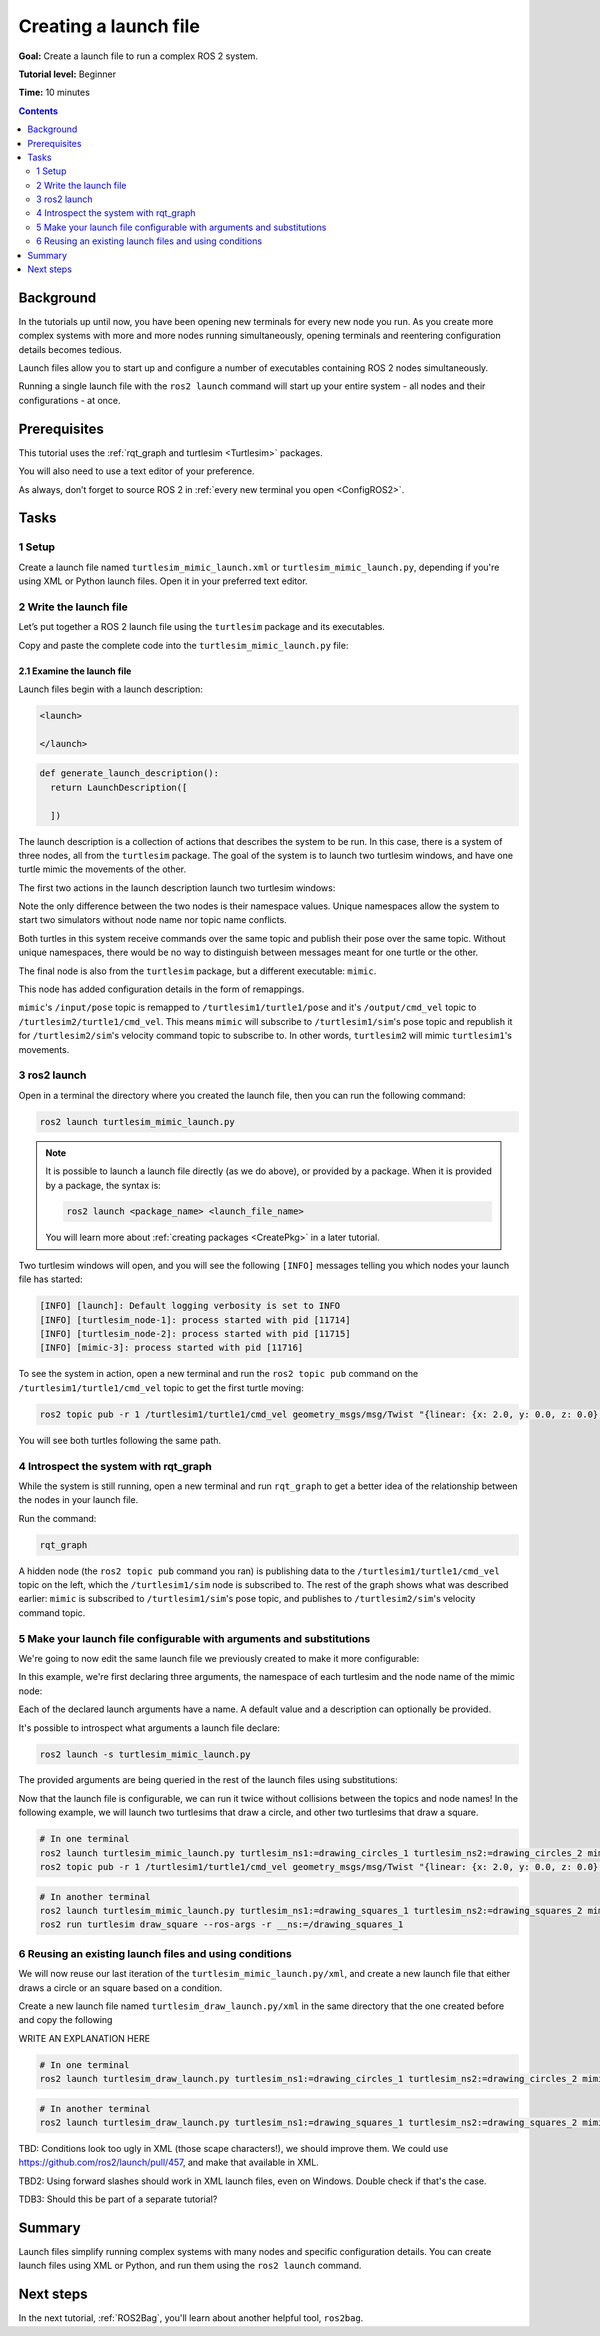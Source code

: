 .. _ROS2Launch:

Creating a launch file
======================

**Goal:** Create a launch file to run a complex ROS 2 system.

**Tutorial level:** Beginner

**Time:** 10 minutes

.. contents:: Contents
   :depth: 2
   :local:

Background
----------

In the tutorials up until now, you have been opening new terminals for every new node you run.
As you create more complex systems with more and more nodes running simultaneously, opening terminals and reentering configuration details becomes tedious.

Launch files allow you to start up and configure a number of executables containing ROS 2 nodes simultaneously.

Running a single launch file with the ``ros2 launch`` command will start up your entire system - all nodes and their configurations - at once.


Prerequisites
-------------

This tutorial uses the :ref:`rqt_graph and turtlesim <Turtlesim>` packages.

You will also need to use a text editor of your preference.

As always, don’t forget to source ROS 2 in :ref:`every new terminal you open <ConfigROS2>`.


Tasks
-----

1 Setup
^^^^^^^

Create a launch file named ``turtlesim_mimic_launch.xml`` or ``turtlesim_mimic_launch.py``, depending if you're using XML or Python launch files.
Open it in your preferred text editor.

2 Write the launch file
^^^^^^^^^^^^^^^^^^^^^^^

Let’s put together a ROS 2 launch file using the ``turtlesim`` package and its executables.

Copy and paste the complete code into the ``turtlesim_mimic_launch.py`` file:

.. tabs::

  .. group-tab:: XML launch file

    .. code-block:: xml

        <launch>
          <node pkg="turtlesim" exec="turtlesim_node" name="sim" namespace="turtlesim1"/>
          <node pkg="turtlesim" exec="turtlesim_node" name="sim" namespace="turtlesim2"/>
          <node pkg="turtlesim" exec="mimic" name="mimic">
            <remap from="/input/pose" to="/turtlesim1/turtle1/pose"/>
            <remap from="/output/cmd_vel" to="/turtlesim2/turtle1/cmd_vel"/>
          </node>
        </launch>

  .. group-tab:: Python launch file, Foxy and newer

    .. code-block:: python

        from launch import LaunchDescription
        from launch_ros.actions import Node

        def generate_launch_description():
            return LaunchDescription([
                Node(
                    package='turtlesim',
                    namespace='turtlesim1',
                    executable='turtlesim_node',
                    name='sim'
                ),
                Node(
                    package='turtlesim',
                    namespace='turtlesim2',
                    executable='turtlesim_node',
                    name='sim'
                ),
                Node(
                    package='turtlesim',
                    executable='mimic',
                    name='mimic',
                    remappings=[
                        ('/input/pose', '/turtlesim1/turtle1/pose'),
                        ('/output/cmd_vel', '/turtlesim2/turtle1/cmd_vel'),
                    ]
                )
            ])

  .. group-tab:: Python launch file, Eloquent and older

    .. code-block:: python

         from launch import LaunchDescription
         from launch_ros.actions import Node

         def generate_launch_description():
             return LaunchDescription([
                 Node(
                     package='turtlesim',
                     node_namespace='turtlesim1',
                     node_executable='turtlesim_node',
                     node_name='sim'
                 ),
                 Node(
                     package='turtlesim',
                     node_namespace='turtlesim2',
                     node_executable='turtlesim_node',
                     node_name='sim'
                 ),
                 Node(
                     package='turtlesim',
                     node_executable='mimic',
                     node_name='mimic',
                     remappings=[
                         ('/input/pose', '/turtlesim1/turtle1/pose'),
                         ('/output/cmd_vel', '/turtlesim2/turtle1/cmd_vel'),
                     ]
                 )
             ])


2.1 Examine the launch file
~~~~~~~~~~~~~~~~~~~~~~~~~~~

Launch files begin with a launch description:

.. code-block:: xml

  <launch>

  </launch>

.. code-block:: python

  def generate_launch_description():
    return LaunchDescription([

    ])

The launch description is a collection of actions that describes the system to be run.
In this case, there is a system of three nodes, all from the ``turtlesim`` package.
The goal of the system is to launch two turtlesim windows, and have one turtle mimic the movements of the other.

The first two actions in the launch description launch two turtlesim windows:

.. tabs::

  .. group-tab:: XML launch file

    .. code-block:: xml

      <node pkg="turtlesim" exec="turtlesim_node" name="sim" namespace="turtlesim1"/>
      <node pkg="turtlesim" exec="turtlesim_node" name="sim" namespace="turtlesim2"/>

  .. group-tab:: Python, Foxy and newer

    .. code-block:: python

           Node(
               package='turtlesim',
               namespace='turtlesim1',
               executable='turtlesim_node',
               name='sim'
           ),
           Node(
               package='turtlesim',
               namespace='turtlesim2',
               executable='turtlesim_node',
               name='sim'
           ),

  .. group-tab:: Python, Eloquent and older

    .. code-block:: python

            Node(
                package='turtlesim',
                node_namespace='turtlesim1',
                node_executable='turtlesim_node',
                node_name='sim'
            ),
            Node(
                package='turtlesim',
                node_namespace='turtlesim2',
                node_executable='turtlesim_node',
                node_name='sim'
            ),

Note the only difference between the two nodes is their namespace values.
Unique namespaces allow the system to start two simulators without node name nor topic name conflicts.

Both turtles in this system receive commands over the same topic and publish their pose over the same topic.
Without unique namespaces, there would be no way to distinguish between messages meant for one turtle or the other.

The final node is also from the ``turtlesim`` package, but a different executable: ``mimic``.

.. tabs::


  .. group-tab:: XML launch file

    .. code-block:: xml

          <node pkg="turtlesim" exec="mimic" name="mimic">
            <remap from="/input/pose" to="/turtlesim1/turtle1/pose"/>
            <remap from="/output/cmd_vel" to="/turtlesim2/turtle1/cmd_vel"/>
          </node>

  .. group-tab:: Python, Foxy and newer

    .. code-block:: python

          Node(
              package='turtlesim',
              executable='mimic',
              name='mimic',
              remappings=[
                ('/input/pose', '/turtlesim1/turtle1/pose'),
                ('/output/cmd_vel', '/turtlesim2/turtle1/cmd_vel'),
              ]
          )

  .. group-tab:: Python, Eloquent and older

    .. code-block:: python

            Node(
                package='turtlesim',
                node_executable='mimic',
                node_name='mimic',
                remappings=[
                  ('/input/pose', '/turtlesim1/turtle1/pose'),
                  ('/output/cmd_vel', '/turtlesim2/turtle1/cmd_vel'),
                ]
            )


This node has added configuration details in the form of remappings.

``mimic``'s ``/input/pose`` topic is remapped to ``/turtlesim1/turtle1/pose`` and it's ``/output/cmd_vel`` topic to ``/turtlesim2/turtle1/cmd_vel``.
This means ``mimic`` will subscribe to ``/turtlesim1/sim``'s pose topic and republish it for ``/turtlesim2/sim``'s velocity command topic to subscribe to.
In other words, ``turtlesim2`` will mimic ``turtlesim1``'s movements.


3 ros2 launch
^^^^^^^^^^^^^

Open in a terminal the directory where you created the launch file, then you can run the following command:

.. code-block:: console

  ros2 launch turtlesim_mimic_launch.py

.. note::

  It is possible to launch a launch file directly (as we do above), or provided by a package.
  When it is provided by a package, the syntax is:

  .. code-block:: console

      ros2 launch <package_name> <launch_file_name>

  You will learn more about :ref:`creating packages <CreatePkg>` in a later tutorial.

Two turtlesim windows will open, and you will see the following ``[INFO]`` messages telling you which nodes your launch file has started:

.. code-block:: console

  [INFO] [launch]: Default logging verbosity is set to INFO
  [INFO] [turtlesim_node-1]: process started with pid [11714]
  [INFO] [turtlesim_node-2]: process started with pid [11715]
  [INFO] [mimic-3]: process started with pid [11716]

To see the system in action, open a new terminal and run the ``ros2 topic pub`` command on the ``/turtlesim1/turtle1/cmd_vel`` topic to get the first turtle moving:

.. code-block:: console

  ros2 topic pub -r 1 /turtlesim1/turtle1/cmd_vel geometry_msgs/msg/Twist "{linear: {x: 2.0, y: 0.0, z: 0.0}, angular: {x: 0.0, y: 0.0, z: -1.8}}"

You will see both turtles following the same path.

.. image:: mimic.png

4 Introspect the system with rqt_graph
^^^^^^^^^^^^^^^^^^^^^^^^^^^^^^^^^^^^^^

While the system is still running, open a new terminal and run ``rqt_graph`` to get a better idea of the relationship between the nodes in your launch file.

Run the command:

.. code-block:: console

  rqt_graph

.. image:: mimic_graph.png

A hidden node (the ``ros2 topic pub`` command you ran) is publishing data to the ``/turtlesim1/turtle1/cmd_vel`` topic on the left, which the ``/turtlesim1/sim`` node is subscribed to.
The rest of the graph shows what was described earlier: ``mimic`` is subscribed to ``/turtlesim1/sim``'s pose topic, and publishes to ``/turtlesim2/sim``'s velocity command topic.

5 Make your launch file configurable with arguments and substitutions
^^^^^^^^^^^^^^^^^^^^^^^^^^^^^^^^^^^^^^^^^^^^^^^^^^^^^^^^^^^^^^^^^^^^^

We're going to now edit the same launch file we previously created to make it more configurable:

.. tabs::

  .. group-tab:: XML launch file

    .. code-block:: xml

        <launch>
          <arg name="turtlesim_ns1" default="turtlesim1" description="namespace of one of the turtlesim to run"/>
          <arg name="turtlesim_ns2" default="turtlesim2" description="namespace of the other turtlesim to run"/>
          <arg name="mimic_name" default="mimic" description="name of the mimicking node"/>

          <node pkg="turtlesim" exec="turtlesim_node" name="sim" namespace="$(var turtlesim_ns1)"/>
          <node pkg="turtlesim" exec="turtlesim_node" name="sim" namespace="$(var turtlesim_ns2)"/>
          <node pkg="turtlesim" exec="mimic" name="$(var mimic_name)">
            <remap from="/input/pose" to="/$(var turtlesim_ns1)/turtle1/pose"/>
            <remap from="/output/cmd_vel" to="/$(var turtlesim_ns2)/turtle1/cmd_vel"/>
          </node>
        </launch>

  .. group-tab:: Python launch file, Foxy and newer

    .. code-block:: python

        from launch import LaunchDescription
        from launch.actions import DeclareLaunchArgument
        from launch.substitutions import LaunchConfiguration
        from launch_ros.actions import Node

        def generate_launch_description():
            return LaunchDescription([
                DeclareLaunchArgument(
                  'turtlesim_ns1',
                  default_value='turtlesim1',
                  description='namespace of one of the turtlesim to run',
                ),
                DeclareLaunchArgument(
                  'turtlesim_ns2',
                  default_value='turtlesim2',
                  description='namespace of the other turtlesim to run',
                ),
                DeclareLaunchArgument(
                  'mimic_name',
                  default_value='mimic',
                  description='name of the mimicking node',
                ),
                Node(
                    package='turtlesim',
                    namespace=LaunchConfiguration('turtlesim_ns1'),
                    executable='turtlesim_node',
                    name='sim'
                ),
                Node(
                    package='turtlesim',
                    namespace=LaunchConfiguration('turtlesim_ns2'),
                    executable='turtlesim_node',
                    name='sim'
                ),
                Node(
                    package='turtlesim',
                    executable='mimic',
                    name=LaunchConfiguration('mimic_name'),
                    remappings=[
                        ('input/pose', [LaunchConfiguration('turtlesim_ns1'), '/turtle1/pose']),
                        ('output/cmd_vel', [LaunchConfiguration('turtlesim_ns2'), '/turtle1/cmd_vel']),
                    ]
                )
            ])

  .. group-tab:: Python launch file, Eloquent and older

    .. code-block:: python

        from launch import LaunchDescription
        from launch.actions import DeclareLaunchArgument
        from launch.substitutions import LaunchConfiguration
        from launch_ros.actions import Node

        def generate_launch_description():
            return LaunchDescription([
                DeclareLaunchArgument(
                  'turtlesim_ns1',
                  default_value='turtlesim1',
                  description='namespace of one of the turtlesim to run',
                ),
                DeclareLaunchArgument(
                  'turtlesim_ns2',
                  default_value='turtlesim2',
                  description='namespace of the other turtlesim to run',
                ),
                DeclareLaunchArgument(
                  'mimic_name',
                  default_value='mimic',
                  description='name of the mimicking node',
                ),
                Node(
                    package='turtlesim',
                    node_namespace=LaunchConfiguration('turtlesim_ns1'),
                    node_executable='turtlesim_node',
                    node_name='sim'
                ),
                Node(
                    package='turtlesim',
                    node_namespace=LaunchConfiguration('turtlesim_ns2'),
                    node_executable='turtlesim_node',
                    node_name='sim'
                ),
                Node(
                    package='turtlesim',
                    node_executable='mimic',
                    node_name=LaunchConfiguration('mimic_name'),
                    remappings=[
                        ('input/pose', [LaunchConfiguration('turtlesim_ns1'), '/turtle1/pose']),
                        ('output/cmd_vel', [LaunchConfiguration('turtlesim_ns2'), '/turtle1/cmd_vel']),
                    ]
                )
            ])

In this example, we're first declaring three arguments, the namespace of each turtlesim and the node name of the mimic node:

.. tabs::

  .. group-tab:: XML launch file

    .. code-block:: xml

          <arg name="turtlesim_ns1" default="turtlesim1" description="namespace of one of the turtlesim to run"/>
          <arg name="turtlesim_ns2" default="turtlesim2" description="namespace of the other turtlesim to run"/>
          <arg name="mimic_name" default="mimic" description="name of the mimicking node"/>

  .. group-tab:: Python launch file

    .. code-block:: python

                DeclareLaunchArgument(
                  'turtlesim_ns1',
                  default_value='turtlesim1',
                  description='namespace of one of the turtlesim to run',
                ),
                DeclareLaunchArgument(
                  'turtlesim_ns2',
                  default_value='turtlesim2',
                  description='namespace of the other turtlesim to run',
                ),
                DeclareLaunchArgument(
                  'mimic_name',
                  default_value='mimic',
                  description='name of the mimicking node',
                ),

Each of the declared launch arguments have a name.
A default value and a description can optionally be provided.

It's possible to introspect what arguments a launch file declare:

.. code-block:: console

  ros2 launch -s turtlesim_mimic_launch.py

The provided arguments are being queried in the rest of the launch files using substitutions:

.. tabs::

  .. group-tab:: XML launch file

    .. code-block:: xml

          <node ... namespace="$(var turtlesim_ns1)"/>
          <node ... namespace="$(var turtlesim_ns2)"/>
          <node ... name="$(var mimic_name)">
            <remap ... to="/$(var turtlesim_ns1)/turtle1/pose"/>
            <remap ... to="/$(var turtlesim_ns2)/turtle1/cmd_vel"/>
          </node>

  .. group-tab:: Python launch file, Foxy and newer

    .. code-block:: python

                Node(
                    ...,
                    namespace=LaunchConfiguration('turtlesim_ns1'),
                    ...,
                ),
                Node(
                    ...,
                    namespace=LaunchConfiguration('turtlesim_ns2'),
                    ...,
                ),
                Node(
                    ...,
                    name=LaunchConfiguration('mimic_name'),
                    remappings=[
                        ('input/pose', [LaunchConfiguration('turtlesim_ns1'), '/turtle1/pose']),
                        ('output/cmd_vel', [LaunchConfiguration('turtlesim_ns2'), '/turtle1/cmd_vel']),
                    ]
                )
            ])

  .. group-tab:: Python launch file, Eloquent and older

    .. code-block:: python

                Node(
                    ...,
                    namespace=LaunchConfiguration('turtlesim_ns1'),
                    ...,
                ),
                Node(
                    ...,
                    namespace=LaunchConfiguration('turtlesim_ns2'),
                    ...,
                ),
                Node(
                    ...,
                    name=LaunchConfiguration('mimic_name'),
                    remappings=[
                        ('input/pose', [LaunchConfiguration('turtlesim_ns1'), '/turtle1/pose']),
                        ('output/cmd_vel', [LaunchConfiguration('turtlesim_ns2'), '/turtle1/cmd_vel']),
                    ]
                )
            ])

Now that the launch file is configurable, we can run it twice without collisions between the topics and node names!
In the following example, we will launch two turtlesims that draw a circle, and other two turtlesims that draw a square.

.. code-block:: console

  # In one terminal
  ros2 launch turtlesim_mimic_launch.py turtlesim_ns1:=drawing_circles_1 turtlesim_ns2:=drawing_circles_2 mimic_name:=mimic_circles
  ros2 topic pub -r 1 /turtlesim1/turtle1/cmd_vel geometry_msgs/msg/Twist "{linear: {x: 2.0, y: 0.0, z: 0.0}, angular: {x: 0.0, y: 0.0, z: -1.8}}"

.. code-block:: console

  # In another terminal
  ros2 launch turtlesim_mimic_launch.py turtlesim_ns1:=drawing_squares_1 turtlesim_ns2:=drawing_squares_2 mimic_name:=mimic_squares
  ros2 run turtlesim draw_square --ros-args -r __ns:=/drawing_squares_1


6 Reusing an existing launch files and using conditions
^^^^^^^^^^^^^^^^^^^^^^^^^^^^^^^^^^^^^^^^^^^^^^^^^^^^^^^

We will now reuse our last iteration of the ``turtlesim_mimic_launch.py/xml``, and create a new launch file that either draws a circle or an square based on a condition.

Create a new launch file named ``turtlesim_draw_launch.py/xml`` in the same directory that the one created before and copy the following

.. tabs::

  .. group-tab:: XML launch file

    .. code-block:: xml

        <launch>
            <arg name="mode" default="square"
              description="can be 'square' or 'circle', to make the turtle draw those figures"/>
            <arg name="turtlesim_ns1" default="turtlesim1" description="namespace of one of the turtlesim to run"/>
            <arg name="turtlesim_ns2" default="turtlesim2" description="namespace of the other turtlesim to run"/>
            <arg name="mimic_name" default="mimic" description="name of the mimicking node"/>

            <include file="$(dirname)/turtlesim_mimic_launch.xml"/>  <!-- arguments are passed automatically-->
            <node pkg="turtlesim" exec="draw_square" name="square_drawer" namespace="$(var turtlesim_ns1)"
                if="$(eval '\'$(var mode)\' == \'square\'')"/>
            <executable cmd="$(find-pkg-prefix ros2cli)/bin/ros2 topic pub -r 1 /$(var turtlesim_ns1)/turtle1/cmd_vel geometry_msgs/msg/Twist '{linear: {x: 2.0, y: 0.0, z: 0.0}, angular: {x: 0.0, y: 0.0, z: -1.8}}'"
                if="$(eval '\'$(var mode)\' == \'circle\'')"/>
        </launch>

  .. group-tab:: Python launch file, Foxy and newer

    .. code-block:: python

        from launch import LaunchDescription
        from launch.actions import DeclareLaunchArgument
        from launch.actions import ExecuteProcess
        from launch.actions import IncludeLaunchDescription
        from launch.conditions import LaunchConfigurationEquals
        from launch.launch_description_sources import PythonLaunchDescriptionSource
        from launch.substitutions import LaunchConfiguration
        from launch.substitutions import ThisLaunchFileDir
        from launch_ros.actions import Node
        from launch_ros.substitutions import FindPackagePrefix

        def generate_launch_description():
            return LaunchDescription([
                DeclareLaunchArgument(
                    'mode',
                    default_value='square',
                    description="can be 'square' or 'circle', to make the turtle draw those figures",
                ),
                DeclareLaunchArgument(
                    'turtlesim_ns1',
                    default_value='turtlesim1',
                    description='namespace of one of the turtlesim to run',
                ),
                DeclareLaunchArgument(
                    'turtlesim_ns2',
                    default_value='turtlesim2',
                    description='namespace of the other turtlesim to run',
                ),
                DeclareLaunchArgument(
                    'mimic_name',
                    default_value='mimic',
                    description='name of the mimicking node',
                ),
                IncludeLaunchDescription(
                    PythonLaunchDescriptionSource([ThisLaunchFileDir(), '/turtlesim_mimic_launch.py'])
                ),
                Node(
                    package='turtlesim',
                    namespace=LaunchConfiguration('turtlesim_ns1'),
                    executable='draw_square',
                    name='square_drawer',
                    condition=LaunchConfigurationEquals('mode', 'square'),,
                ),
                ExecuteProcess(
                    cmd=[
                        [FindPackagePrefix('ros2cli'), '/bin/ros2'], 'topic', 'pub', '-r', '1',
                        ['/', LaunchConfiguration('turtlesim_ns1'), '/turtle1/cmd_vel'],
                        'geometry_msgs/msg/Twist', '{linear: {x: 2.0, y: 0.0, z: 0.0}, angular: {x: 0.0, y: 0.0, z: -1.8}}'
                    ],
                    condition=LaunchConfigurationEquals('mode', 'circle'),,
                ),
        ])

  .. group-tab:: Python launch file, Eloquent and older

    .. code-block:: python

        from launch import Condition
        from launch import LaunchDescription
        from launch.actions import DeclareLaunchArgument
        from launch.actions import ExecuteProcess
        from launch.actions import IncludeLaunchDescription
        from launch.launch_description_sources import PythonLaunchDescriptionSource
        from launch.substitutions import LaunchConfiguration
        from launch.substitutions import ThisLaunchFileDir
        from launch_ros.actions import Node
        from launch_ros.substitutions import FindPackagePrefix

        def generate_launch_description():
            return LaunchDescription([
                DeclareLaunchArgument(
                    'mode',
                    default_value='square',
                    description="can be 'square' or 'circle', to make the turtle draw those figures",
                ),
                DeclareLaunchArgument(
                    'turtlesim_ns1',
                    default_value='turtlesim1',
                    description='namespace of one of the turtlesim to run',
                ),
                DeclareLaunchArgument(
                    'turtlesim_ns2',
                    default_value='turtlesim2',
                    description='namespace of the other turtlesim to run',
                ),
                DeclareLaunchArgument(
                    'mimic_name',
                    default_value='mimic',
                    description='name of the mimicking node',
                ),
                IncludeLaunchDescription(
                    PythonLaunchDescriptionSource([ThisLaunchFileDir(), '/turtlesim_mimic_launch.py'])
                ),
                Node(
                    package='turtlesim',
                    node_namespace=LaunchConfiguration('turtlesim_ns1'),
                    node_executable='draw_square',
                    node_name='square_drawer',
                    condition=Condition(
                        predicate=lambda context: context.launch_configurations['mode'] == 'square'),
                ),
                ExecuteProcess(
                    cmd=[
                        [FindPackagePrefix('ros2cli'), '/bin/ros2'], 'topic', 'pub', '-r', '1',
                        ['/', LaunchConfiguration('turtlesim_ns1'), '/turtle1/cmd_vel'],
                        'geometry_msgs/msg/Twist', '{linear: {x: 2.0, y: 0.0, z: 0.0}, angular: {x: 0.0, y: 0.0, z: -1.8}}'
                    ],
                    condition=Condition(
                        predicate=lambda context: context.launch_configurations['mode'] == 'circle'),
                ),
        ])

WRITE AN EXPLANATION HERE

.. code-block:: console

  # In one terminal
  ros2 launch turtlesim_draw_launch.py turtlesim_ns1:=drawing_circles_1 turtlesim_ns2:=drawing_circles_2 mimic_name:=mimic_circles mode:=circle

.. code-block:: console

  # In another terminal
  ros2 launch turtlesim_draw_launch.py turtlesim_ns1:=drawing_squares_1 turtlesim_ns2:=drawing_squares_2 mimic_name:=mimic_squares mode:=square


TBD: Conditions look too ugly in XML (those scape characters!), we should improve them.
We could use https://github.com/ros2/launch/pull/457, and make that available in XML.

TBD2: Using forward slashes should work in XML launch files, even on Windows.
Double check if that's the case.

TDB3: Should this be part of a separate tutorial?

Summary
-------

Launch files simplify running complex systems with many nodes and specific configuration details.
You can create launch files using XML or Python, and run them using the ``ros2 launch`` command.

Next steps
----------

In the next tutorial, :ref:`ROS2Bag`, you'll learn about another helpful tool, ``ros2bag``.
